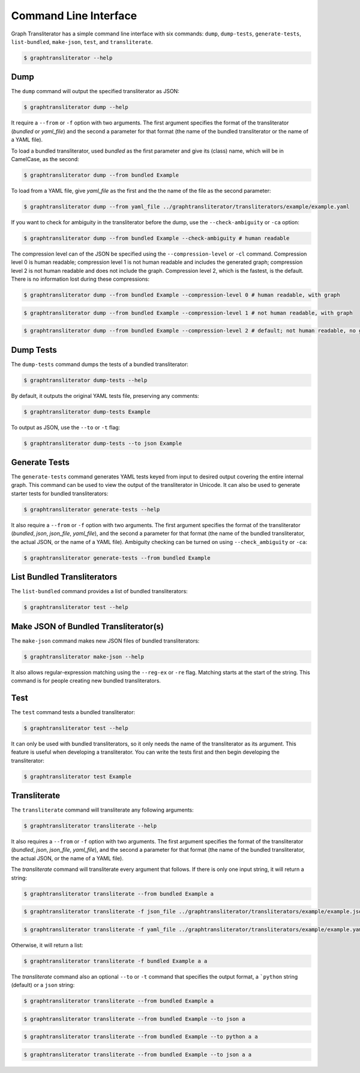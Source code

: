 
.. -------------------------------------------------------------------------------------
.. Note:
..     This is a documentation source file for Graph Transliterator.
..     Certain links and other features will not be accessible from here.
.. Links:
..     - Documentation: https://graphtransliterator.readthedocs.org
..     - PyPI: https://pypi.org/project/graphtransliterator/
..     - Repository: https://github.com/seanpue/graphtransliterator/
.. -------------------------------------------------------------------------------------

.. jupyter-execute::
  :hide-code:

  import graphtransliterator
  import graphtransliterator.cli as cli
  from click.testing import CliRunner
  runner = CliRunner()
  def run(func, parameters):
    print(runner.invoke(func, parameters).output)

======================
Command Line Interface
======================
Graph Transliterator has a simple command line interface with six commands:
``dump``, ``dump-tests``, ``generate-tests``, ``list-bundled``, ``make-json``, ``test``,
and ``transliterate``.


.. code-block:: console

  $ graphtransliterator --help

.. jupyter-execute::
  :hide-code:

  run(cli.main, ['--help'])

Dump
----

The ``dump`` command will output the specified transliterator as JSON:

.. code-block:: console

  $ graphtransliterator dump --help

.. jupyter-execute::
  :hide-code:

  run(cli.dump, ['--help'])


It require a ``--from`` or ``-f`` option with two arguments. The first argument
specifies the format of the transliterator (`bundled` or `yaml_file`) and the
second a parameter for that format (the name of the bundled transliterator or the name
of a YAML file).

To load a bundled transliterator, used `bundled` as the first parameter and give its
(class) name, which will be in CamelCase, as the second:

.. code-block:: console

  $ graphtransliterator dump --from bundled Example

.. jupyter-execute::
  :hide-code:

  run(cli.dump, ['--from', 'bundled', 'Example'])



To load from a YAML file, give `yaml_file` as the first and the the name of the file as
the second parameter:

.. code-block:: console

  $ graphtransliterator dump --from yaml_file ../graphtransliterator/transliterators/example/example.yaml


.. jupyter-execute::
  :hide-code:

  run(cli.dump, ['--from', 'yaml_file', '../graphtransliterator/transliterators/example/example.yaml'])

If you want to check for ambiguity in the transliterator before the dump, use the
``--check-ambiguity`` or ``-ca`` option:

.. code-block:: console

  $ graphtransliterator dump --from bundled Example --check-ambiguity # human readable

.. jupyter-execute::
  :hide-code:

  run(cli.dump, ['--from', 'bundled', 'Example', '--check-ambiguity']) # not human readable, with graph

The compression level can of the JSON be specified using the ``--compression-level`` or
``-cl`` command. Compression level 0 is human readable; compression level 1 is not human
readable and includes the generated graph; compression level 2 is not human readable
and does not include the graph. Compression level 2, which is the fastest, is the
default. There is no information lost during these compressions:

.. code-block:: console

  $ graphtransliterator dump --from bundled Example --compression-level 0 # human readable, with graph

.. jupyter-execute::
  :hide-code:

  run(cli.dump, ['--from', 'bundled', 'Example', '--compression-level', '0'])

.. code-block:: console

  $ graphtransliterator dump --from bundled Example --compression-level 1 # not human readable, with graph

.. jupyter-execute::
  :hide-code:

  run(cli.dump, ['--from', 'bundled', 'Example', '--compression-level', '1'])

.. code-block:: console

  $ graphtransliterator dump --from bundled Example --compression-level 2 # default; not human readable, no graph

.. jupyter-execute::
  :hide-code:

  run(cli.dump, ['--from', 'bundled', 'Example', '--compression-level', '2'])

Dump Tests
----------

The ``dump-tests`` command dumps the tests of a bundled transliterator:


.. code-block:: console

  $ graphtransliterator dump-tests --help

.. jupyter-execute::
  :hide-code:

  run(cli.dump_tests, ['--help'])

By default, it outputs the original YAML tests file, preserving any comments:

.. code-block:: console

  $ graphtransliterator dump-tests Example

.. jupyter-execute::
  :hide-code:

  run(cli.dump_tests, ['Example'])

To output as JSON, use the ``--to`` or ``-t`` flag:

.. code-block:: console

  $ graphtransliterator dump-tests --to json Example

.. jupyter-execute::
  :hide-code:

  run(cli.dump_tests, ['--to', 'json', 'Example'])

Generate Tests
--------------

The ``generate-tests`` command generates YAML tests keyed from input to desired output
covering the entire internal graph. This command can be used to view the output of the
transliterator in Unicode. It can also be used to generate starter tests for bundled
transliterators:

.. code-block:: console

  $ graphtransliterator generate-tests --help

.. jupyter-execute::
  :hide-code:

  run(cli.generate_tests, ['--help'])

It also require a ``--from`` or ``-f`` option with two arguments. The first argument
specifies the format of the transliterator (`bundled`, `json`, `json_file`, `yaml_file`),
and the second a parameter for that format (the name of the bundled transliterator, the
actual JSON, or the name of a YAML file). Ambiguity checking can be turned on using
``--check_ambiguity`` or ``-ca``:

.. code-block:: console

  $ graphtransliterator generate-tests --from bundled Example

.. jupyter-execute::
  :hide-code:

  run(cli.generate_tests, ['--from', 'bundled', 'Example'])


List Bundled Transliterators
----------------------------
The ``list-bundled`` command provides a list of bundled transliterators:

.. code-block:: console

  $ graphtransliterator test --help


Make JSON of Bundled Transliterator(s)
--------------------------------------
The ``make-json`` command makes new JSON files of bundled transliterators:

.. code-block:: console

  $ graphtransliterator make-json --help

It also allows regular-expression matching using the ``--reg-ex`` or ``-re`` flag.
Matching starts at the start of the string. This command is for people creating
new bundled transliterators.

Test
----
The ``test`` command tests a bundled transliterator:

.. code-block:: console

  $ graphtransliterator test --help

.. jupyter-execute::
  :hide-code:

  run(cli.test, ['--help'])

It can only be used with bundled transliterators, so it only needs the name of the
transliterator as its argument. This feature is useful when developing a transliterator.
You can write the tests first and then begin developing the transliterator:

.. code-block:: console

  $ graphtransliterator test Example

.. jupyter-execute::
  :hide-code:

  run(cli.test, ['Example'])

Transliterate
-------------
The ``transliterate`` command will transliterate any following arguments:

.. code-block:: console

  $ graphtransliterator transliterate --help

.. jupyter-execute::
  :hide-code:

  run(cli.transliterate, ['--help'])

It also requires a ``--from`` or ``-f`` option with two arguments. The first argument
specifies the format of the transliterator (`bundled`, `json`, `json_file`,
`yaml_file`), and the second a parameter for that format (the name of the bundled
transliterator, the actual JSON, or the name of a YAML file).

The `transliterate` command will transliterate every argument that follows. If there is
only one input string, it will return a string:

.. code-block:: console

  $ graphtransliterator transliterate --from bundled Example a

.. jupyter-execute::
  :hide-code:

  run(cli.transliterate, ['--from', 'bundled', 'Example', 'a'])

.. code-block:: console

  $ graphtransliterator transliterate -f json_file ../graphtransliterator/transliterators/example/example.json a


.. jupyter-execute::
  :hide-code:

  run(cli.transliterate, ['-f', 'json_file', '../graphtransliterator/transliterators/example/example.json', 'a'])

.. code-block:: console

  $ graphtransliterator transliterate -f yaml_file ../graphtransliterator/transliterators/example/example.yaml a


.. jupyter-execute::
  :hide-code:

  run(cli.transliterate, ['-f', 'yaml_file', '../graphtransliterator/transliterators/example/example.yaml', 'a'])

Otherwise, it will return a list:

.. code-block:: console

  $ graphtransliterator transliterate -f bundled Example a a

.. jupyter-execute::
  :hide-code:

  run(cli.transliterate, ['-f', 'json_file', '../graphtransliterator/transliterators/example/example.json', 'a', 'a'])


The `transliterate` command also an optional ``--to`` or ``-t`` command that specifies
the output format, a ```python`` string (default) or a ``json`` string:

.. code-block:: console

  $ graphtransliterator transliterate --from bundled Example a

.. jupyter-execute::
  :hide-code:

  run(cli.transliterate, ['-f', 'bundled', 'Example', 'a'])

.. code-block:: console

  $ graphtransliterator transliterate --from bundled Example --to json a

.. jupyter-execute::
  :hide-code:

  run(cli.transliterate, ['-f', 'bundled', 'Example', '--to', 'json', 'a'])

.. code-block:: console

  $ graphtransliterator transliterate --from bundled Example --to python a a

.. jupyter-execute::
  :hide-code:

  run(cli.transliterate, ['-f', 'bundled', 'Example', '--to', 'python', 'a', 'a'])

.. code-block:: console

  $ graphtransliterator transliterate --from bundled Example --to json a a

.. jupyter-execute::
  :hide-code:

  run(cli.transliterate, ['-f', 'bundled', 'Example', '--to', 'json', 'a', 'a'])
